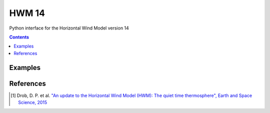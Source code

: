 ======
HWM 14
======
Python interface for the Horizontal Wind Model version 14

.. contents::

Examples
========

References
==========
.. [1] Drob, D. P. et al. `"An update to the Horizontal Wind Model (HWM): The quiet time thermosphere", Earth and Space Science, 2015 <http://onlinelibrary.wiley.com/doi/10.1002/2014EA000089/full>`_
